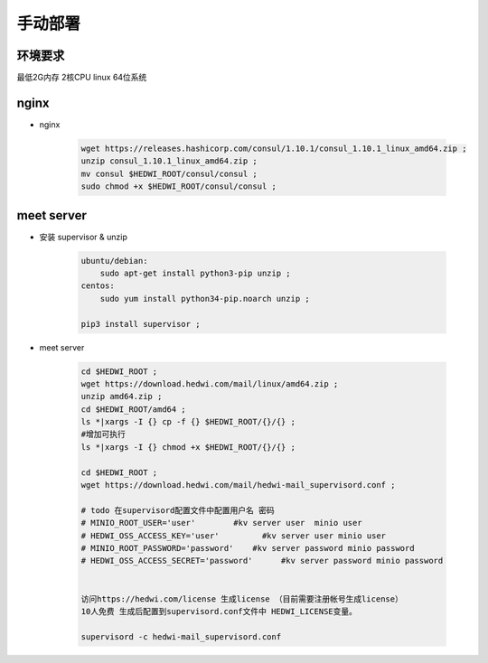.. _help-manual-install:

.. _manual-install:


手动部署 
------------------------

环境要求
=====================
最低2G内存 2核CPU  linux 64位系统


nginx
======================================
- nginx

    .. code-block:: bash

        wget https://releases.hashicorp.com/consul/1.10.1/consul_1.10.1_linux_amd64.zip ;
        unzip consul_1.10.1_linux_amd64.zip ;
        mv consul $HEDWI_ROOT/consul/consul ;
        sudo chmod +x $HEDWI_ROOT/consul/consul ;
       


meet server
===============================================


- 安装 supervisor & unzip

    .. code-block:: bash

        ubuntu/debian:  
            sudo apt-get install python3-pip unzip ;        
        centos: 
            sudo yum install python34-pip.noarch unzip ;

        pip3 install supervisor ;


- meet server

    .. code-block:: bash

        cd $HEDWI_ROOT ;
        wget https://download.hedwi.com/mail/linux/amd64.zip ;
        unzip amd64.zip ;
        cd $HEDWI_ROOT/amd64 ;
        ls *|xargs -I {} cp -f {} $HEDWI_ROOT/{}/{} ;
        #增加可执行
        ls *|xargs -I {} chmod +x $HEDWI_ROOT/{}/{} ;

        cd $HEDWI_ROOT ; 
        wget https://download.hedwi.com/mail/hedwi-mail_supervisord.conf ;

        # todo 在supervisord配置文件中配置用户名 密码 
        # MINIO_ROOT_USER='user'        #kv server user  minio user
        # HEDWI_OSS_ACCESS_KEY='user'         #kv server user minio user
        # MINIO_ROOT_PASSWORD='password'    #kv server password minio password
        # HEDWI_OSS_ACCESS_SECRET='password'      #kv server password minio password
 
        
        访问https://hedwi.com/license 生成license （目前需要注册帐号生成license）
        10人免费 生成后配置到supervisord.conf文件中 HEDWI_LICENSE变量。

        supervisord -c hedwi-mail_supervisord.conf
